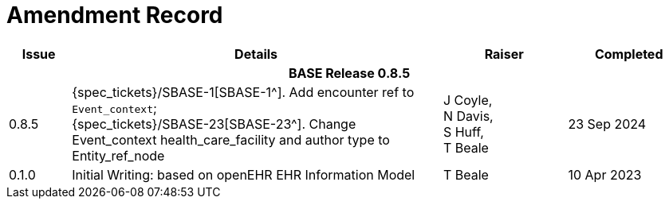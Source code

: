 = Amendment Record

[cols="1,6,2,2", options="header"]
|===
|Issue|Details|Raiser|Completed

4+^h|*BASE Release 0.8.5*

|[[latest_issue]]0.8.5
|{spec_tickets}/SBASE-1[SBASE-1^]. Add encounter ref to `Event_context`; +
{spec_tickets}/SBASE-23[SBASE-23^]. Change Event_context health_care_facility and author type to Entity_ref_node
|J Coyle, +
N Davis, +
S Huff, +
T Beale
|[[latest_issue_date]]23 Sep 2024

|[[latest_issue]]0.1.0
|Initial Writing: based on openEHR EHR Information Model
|T Beale
|[[latest_issue_date]]10 Apr 2023

|===
